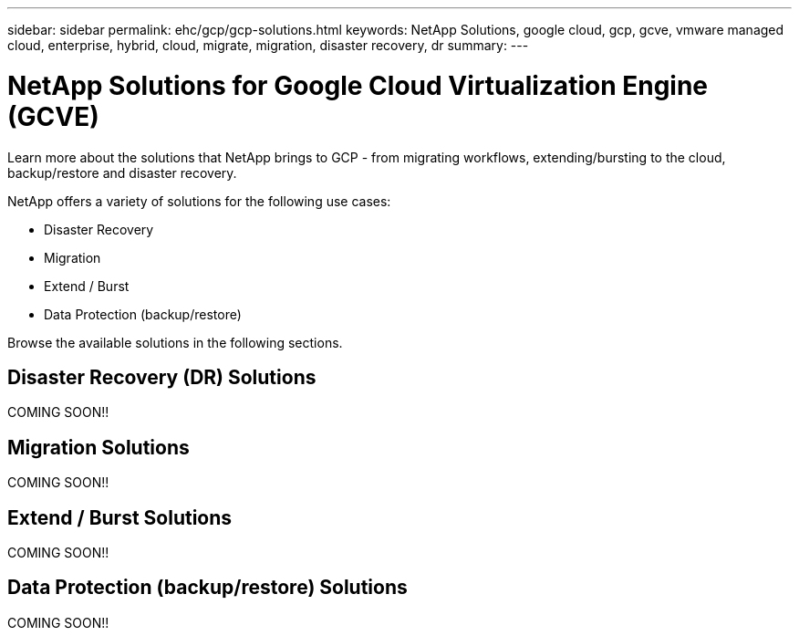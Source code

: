 ---
sidebar: sidebar
permalink: ehc/gcp/gcp-solutions.html
keywords: NetApp Solutions, google cloud, gcp, gcve, vmware managed cloud, enterprise, hybrid, cloud, migrate, migration, disaster recovery, dr
summary:
---

= NetApp Solutions for Google Cloud Virtualization Engine (GCVE)
:hardbreaks:
:nofooter:
:icons: font
:linkattrs:
:imagesdir: ./../../media/

[.lead]
Learn more about the solutions that NetApp brings to GCP - from migrating workflows, extending/bursting to the cloud, backup/restore and disaster recovery.

NetApp offers a variety of solutions for the following use cases:

* Disaster Recovery
* Migration
* Extend / Burst
* Data Protection (backup/restore)

Browse the available solutions in the following sections.

== Disaster Recovery (DR) Solutions

COMING SOON!!

== Migration Solutions

COMING SOON!!

== Extend / Burst Solutions

COMING SOON!!

== Data Protection (backup/restore) Solutions

COMING SOON!!

